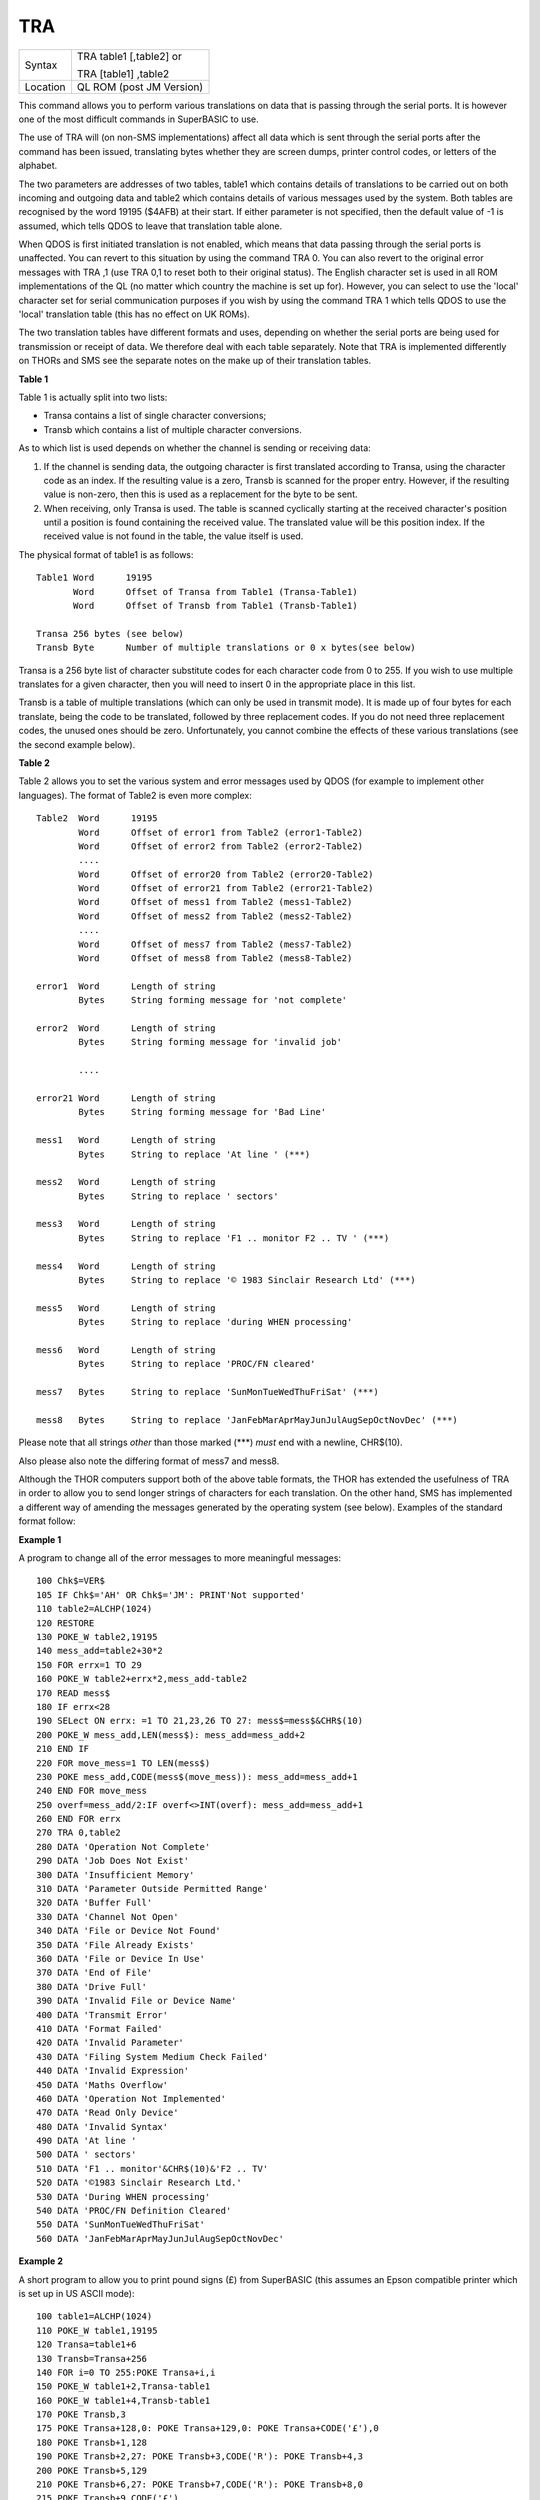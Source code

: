 ..  _tra:

TRA
===

+----------+------------------------------------------------------------------+
| Syntax   | TRA table1 [,table2] or                                          |
|          |                                                                  |
|          | TRA [table1] ,table2                                             |
+----------+------------------------------------------------------------------+
| Location | QL ROM (post JM Version)                                         |
+----------+------------------------------------------------------------------+

This command allows you to perform various translations on data that is
passing through the serial ports. It is however one of the most
difficult commands in SuperBASIC to use.

The use of TRA will (on non-SMS
implementations) affect all data which is sent through the serial ports
after the command has been issued, translating bytes whether they are
screen dumps, printer control codes, or letters of the alphabet.

The two
parameters are addresses of two tables, table1 which contains details of
translations to be carried out on both incoming and outgoing data and
table2 which contains details of various messages used by the system.
Both tables are recognised by the word 19195 ($4AFB) at their start. If
either parameter is not specified, then the default value of -1 is
assumed, which tells QDOS to leave that translation table alone.

When
QDOS is first initiated translation is not enabled, which means that
data passing through the serial ports is unaffected. You can revert to
this situation by using the command TRA 0. You can also revert to the
original error messages with TRA ,1 (use TRA 0,1 to reset both to their
original status). The English character set is used in all ROM
implementations of the QL (no matter which country the machine is set up
for). However, you can select to use the 'local' character set for
serial communication purposes if you wish by using the command TRA 1
which tells QDOS to use the 'local' translation table (this has no
effect on UK ROMs).

The two translation tables have different formats
and uses, depending on whether the serial ports are being used for
transmission or receipt of data. We therefore deal with each table
separately. Note that TRA is implemented differently on THORs and SMS
see the separate notes on the make up of their translation tables.

**Table 1**


Table 1 is actually split into two lists:

- Transa contains a list of single character conversions;
- Transb which contains a list of multiple character conversions.

As to which list is used depends on whether the
channel is sending or receiving data:

1. If the channel is sending data, the outgoing character is first translated
   according to Transa, using the character code as an index. If the resulting
   value is a zero, Transb
   is scanned for the proper entry. However, if the resulting value is
   non-zero, then this is used as a replacement for the byte to be sent.

2. When receiving, only Transa is used. The table is scanned cyclically
   starting at the received character's position until a position is found
   containing the received value. The translated value will be this
   position index. If the received value is not found in the table, the
   value itself is used.

The physical format of table1 is as follows:

::

    Table1 Word      19195
           Word      Offset of Transa from Table1 (Transa-Table1)
           Word      Offset of Transb from Table1 (Transb-Table1)

    Transa 256 bytes (see below)
    Transb Byte      Number of multiple translations or 0 x bytes(see below)

Transa is a 256 byte list of character substitute codes for each character code from 0 to 255.
If you wish to use multiple translates for a given character, then you will
need to insert 0 in the appropriate place in this list.

Transb is a
table of multiple translations (which can only be used in transmit
mode). It is made up of four bytes for each translate, being the code to
be translated, followed by three replacement codes. If you do not need
three replacement codes, the unused ones should be zero. Unfortunately,
you cannot combine the effects of these various translations (see the
second example below).

**Table 2**

Table 2 allows you to set the various system and error messages used by
QDOS (for example to implement other languages). The format of Table2 is
even more complex::

    Table2  Word      19195
            Word      Offset of error1 from Table2 (error1-Table2)
            Word      Offset of error2 from Table2 (error2-Table2)
            ....
            Word      Offset of error20 from Table2 (error20-Table2)
            Word      Offset of error21 from Table2 (error21-Table2)
            Word      Offset of mess1 from Table2 (mess1-Table2)
            Word      Offset of mess2 from Table2 (mess2-Table2)
            ....
            Word      Offset of mess7 from Table2 (mess7-Table2)
            Word      Offset of mess8 from Table2 (mess8-Table2)

    error1  Word      Length of string
            Bytes     String forming message for 'not complete'

    error2  Word      Length of string
            Bytes     String forming message for 'invalid job'

            ....

    error21 Word      Length of string
            Bytes     String forming message for 'Bad Line'

    mess1   Word      Length of string
            Bytes     String to replace 'At line ' (***)

    mess2   Word      Length of string
            Bytes     String to replace ' sectors'

    mess3   Word      Length of string
            Bytes     String to replace 'F1 .. monitor F2 .. TV ' (***)

    mess4   Word      Length of string
            Bytes     String to replace '© 1983 Sinclair Research Ltd' (***)

    mess5   Word      Length of string
            Bytes     String to replace 'during WHEN processing'

    mess6   Word      Length of string
            Bytes     String to replace 'PROC/FN cleared'

    mess7   Bytes     String to replace 'SunMonTueWedThuFriSat' (***)

    mess8   Bytes     String to replace 'JanFebMarAprMayJunJulAugSepOctNovDec' (***)

Please note that all strings *other* than those marked (\*\*\*) *must* end with
a newline, CHR$(10).

Also please also note the differing format of mess7 and mess8.

Although the THOR computers support both of the above table
formats, the THOR has extended the usefulness of TRA in order to allow
you to send longer strings of characters for each translation. On the
other hand, SMS has implemented a different way of amending the messages
generated by the operating system (see below). Examples of the standard
format follow:

**Example 1**

A program to change all of the error messages to more meaningful
messages::

    100 Chk$=VER$
    105 IF Chk$='AH' OR Chk$='JM': PRINT'Not supported'
    110 table2=ALCHP(1024)
    120 RESTORE
    130 POKE_W table2,19195
    140 mess_add=table2+30*2
    150 FOR errx=1 TO 29
    160 POKE_W table2+errx*2,mess_add-table2
    170 READ mess$
    180 IF errx<28
    190 SELect ON errx: =1 TO 21,23,26 TO 27: mess$=mess$&CHR$(10)
    200 POKE_W mess_add,LEN(mess$): mess_add=mess_add+2
    210 END IF
    220 FOR move_mess=1 TO LEN(mess$)
    230 POKE mess_add,CODE(mess$(move_mess)): mess_add=mess_add+1
    240 END FOR move_mess
    250 overf=mess_add/2:IF overf<>INT(overf): mess_add=mess_add+1
    260 END FOR errx
    270 TRA 0,table2
    280 DATA 'Operation Not Complete'
    290 DATA 'Job Does Not Exist'
    300 DATA 'Insufficient Memory'
    310 DATA 'Parameter Outside Permitted Range'
    320 DATA 'Buffer Full'
    330 DATA 'Channel Not Open'
    340 DATA 'File or Device Not Found'
    350 DATA 'File Already Exists'
    360 DATA 'File or Device In Use'
    370 DATA 'End of File'
    380 DATA 'Drive Full'
    390 DATA 'Invalid File or Device Name'
    400 DATA 'Transmit Error'
    410 DATA 'Format Failed'
    420 DATA 'Invalid Parameter'
    430 DATA 'Filing System Medium Check Failed'
    440 DATA 'Invalid Expression'
    450 DATA 'Maths Overflow'
    460 DATA 'Operation Not Implemented'
    470 DATA 'Read Only Device'
    480 DATA 'Invalid Syntax'
    490 DATA 'At line '
    500 DATA ' sectors'
    510 DATA 'F1 .. monitor'&CHR$(10)&'F2 .. TV'
    520 DATA '©1983 Sinclair Research Ltd.'
    530 DATA 'During WHEN processing'
    540 DATA 'PROC/FN Definition Cleared'
    550 DATA 'SunMonTueWedThuFriSat'
    560 DATA 'JanFebMarAprMayJunJulAugSepOctNovDec'

**Example 2**

A short program to allow you to print pound signs (£) from SuperBASIC
(this assumes an Epson compatible printer which is set up in US ASCII
mode)::

    100 table1=ALCHP(1024)
    110 POKE_W table1,19195
    120 Transa=table1+6
    130 Transb=Transa+256
    140 FOR i=0 TO 255:POKE Transa+i,i
    150 POKE_W table1+2,Transa-table1
    160 POKE_W table1+4,Transb-table1
    170 POKE Transb,3
    175 POKE Transa+128,0: POKE Transa+129,0: POKE Transa+CODE('£'),0
    180 POKE Transb+1,128
    190 POKE Transb+2,27: POKE Transb+3,CODE('R'): POKE Transb+4,3
    200 POKE Transb+5,129
    210 POKE Transb+6,27: POKE Transb+7,CODE('R'): POKE Transb+8,0
    215 POKE Transb+9,CODE('£')
    216 POKE Transb+10,128: POKE Transb+11,CODE('#'): POKE Transb+12,129
    220 TRA table1,0

Unfortunately, despite lines 215 and 216, the command::

    OPEN #3,ser1: PRINT #3,'£'

will still fail to produce a pound sign on your printer (you will get a
single quote mark normally).

This demonstrates the fact that you cannot
link translates. To get a pound sign, you will need to use the line::

    OPEN #3,ser1: PRINT#3,CHR$(128) & '£' & CHR$(129)

Indeed, because of the nature of the translation tables, the following
has exactly the same effect as the above program::

    100 table1=ALCHP(1024)
    110 POKE_W table1,19195
    120 Transa=table1+6
    130 Transb=Transa+256
    140 FOR i=0 TO 255:POKE Transa+i,i
    150 POKE_W table1+2,Transa-table1
    160 POKE_W table1+4,Transb-table1
    170 POKE Transb,2
    180 POKE Transa+128,0:POKE Transa+129,0
    190 POKE Transa+CODE('£'),CODE('#')
    200 POKE Transb+1,128
    210 POKE Transb+2,27: POKE Transb+3,CODE('R'):POKE Transb+4,3
    220 POKE Transb+5,129
    230 POKE Transb+6,27: POKE Transb+7,CODE('R'):POKE Transb+8,0
    240 TRA table1,0

**NOTE 1**

An extended serial driver is available in the public domain which
enables Minerva machines and Amiga QDOS to use a translation table the
same as the extended translation table provided on the THOR XVI.

**NOTE 2**

On Minerva ROMs (v1.83 or earlier), there are problems when using TRA
with only one parameter.

**NOTE 3**

JS ROMs have problems in translating characters above CHR$(127)

**SMS NOTES**

SMS supports the standard format table1. However, the messages cannot be
altered using table2 - use LANG\_USE for this. As with the original
version, if table1 is specified to be 0, this will deactivate the
translation. However, it does not smash the pointer to a user-defined
translation routine which can then be re-activated with TRA 1 (compare
the original version where you would need to re-run the program setting
up the user-defined translation table).

SMS also allows you to have
language dependent translation tables (linked to one of the languages
currently loaded - see LANG\_USE). To enable these, use the command::

    TRA 1,lang

where lang is the Car Registration Code or Language code of the
country.

::

    TRA 0,lang

will set up the relevant translation table, ready to be enabled with
TRA 1.

There are also several in-built language independent translate
tables which are accessed by setting table1 to small values. The
dip-switches on your printer need to be set to USA. Currently there are
only two language independent translate tables supported (so far as we
are aware):

- The command TRA 3 will enable IBM Graphics translation table:

    - QDOS CHR$(HEX('C0')) to CHR$(HEX('DF')) and
      CHR$(HEX('F0')) to CHR$(HEX('FF')) are passed through the channel unchanged.
    - CHR$(HEX('E0')) to CHR$(HEX('EF')) are translated to represent CHR$(HEX('B0')) to
      CHR$(HEX('BF')) respectively.
    - As from v2.50, the paragraph sign, CHR$(HEX('15')) is also passed through unaffected.


- The command TRA 5 will enable GEM VDI translation table:

    - Here QDOS CHR$(HEX('C0')) to CHR$(HEX('FF')) are passed through the port unchanged.

Also please note that under SMS, TRA will only affect
channels which are OPENed after the TRA command, or channels which have
already been OPENed with TRA active. In any case, TRA 0
never affects OPEN channels. TRA address will also not affect OPEN
channels which have been affected by TRA 0. Note however that changing
the BAUD rate will affect the translate on ALL channels.

**SMS Example**

::

    TRA 1: REMark Enable translate table for Country set up by default.
    TRA 1,F: REMark Enable French Translation table.
    TRA 0: REMark Disable Translate Tables.
    TRA 1: REMark Re-enable French Translation Table

**THOR XVI NOTES**

The THOR XVI supports both the standard translation format above and
also an expanded Translation Table, which replaces Table1 by a larger
table in the following format:

**Thor Table1**

The format of the new expanded Translation Table is::

    Table1  Longword  $4AFB0001 Distinguishes the new table from the old one.
            Word      Offset of Transa from table1 (Transa-table1)
            Word      Offset of Transb from table1 (Transb-table1)
            Longword  Offset of Pream from table1 (Pream-table1)
            Longword  Offset of Post from table1 (Post-table1)

    Transa  256 Bytes (See below)
    Transbx Bytes     (See below)
    Pream   Word      Length of preamble string
            Bytes     String to be sent when channel is opened
    Post    Word      Length of postamble string
            Bytes     String to be sent when channel is closed

The format of Transa and Transb is slightly different from the standard
translation table:

Transa is a 256 byte list of one character conversions, with an entry of zero if Transb is to be used.

Transb is however much more complex as each entry is made up of the following
(allowing a string of up to 255 characters to be sent as a replacement
for the given character)::

    Transb  Byte      Character to be replaced
            Byte      Length of a string to replace character x
            Bytes     A string (up to 255 characters long) to replace the given character.

The last entry in this list must be 0,1,0 to allow nul characters to be sent.

Transb is generally therefore in the following format::

    Transb   x Bytes ch1,len1,'text1'
             x Bytes ch2,len2,'text2'
             ....
             x Bytes chn,lenn,'textn'
             x Bytes 0,1,0

**THOR Example**

For example, following upon our earlier example, one entry in Transb
would allow for trouble-free translation of the pound sign. This could
therefore be achieved by the program listed below::

    100 table1=ALCHP(1024)
    110 POKE_L table1,HEX('4AFB0001')
    120 Transa=table1+16
    130 Transb=Transa+256
    140 FOR i=0 TO 255: POKE Transa+i,i
    150 POKE_W table1+4,Transa-table1
    160 POKE_W table1+6,Transb-table1
    170 POKE_L table1+8,0
    180 POKE_L table1+12,0
    190 POKE Transa+CODE('£'),0
    200 POKE Transb,CODE('£')
    210 POKE Transb+1,7
    220 POKE Transb+2,27: POKE Transb+3,CODE('R'): POKE Transb+4,3
    230 POKE Transb+5,CODE('#')
    240 POKE Transb+6,27: POKE Transb+7,CODE('R'): POKE Transb+8,0
    250 POKE Transb+9,0: POKE Transb+10,1: POKE Transb+11,0
    260 TRA table1,0

The preamble and postamble entries allow you to set up the printer when
the channel is opened or closed. These can both be up to 32767
characters long.

From version 6.41, the TRA command has been enhanced to
make extra use of the various different character sets supplied as
standard on this QDOS implementation. The Russian, Russisk and Greek
language set-ups now use a table converting $80 ... $BF to $60 ... $DF
to allow use with down-loaded character sets or Brother/HP Laser Jet +
laser printers, where codes $80 ... $9F are often treated as control
codes.

The default translate table (TRA 1) now works reasonably with ISO
codes, allowing printers to be set in the appropriate language range.
This works okay with the French, Danish, Spanish, Japanese, and German
set-ups (except for the paragraph character in German). On the Swedish
language set-up, only U/u umlaut (Ü/ü) does not work and the Italian language
set-up fails on e grave (é), u and a acute (ú and á), due to the conflict with French.

A special extended translation table will always be required for the
Russisk, Russian and Greek language set-ups, depending on the type of
printer connected to the system.

**CROSS-REFERENCE**

Please refer to the Appendix concerning serial and parallel device
drivers.

--------------


